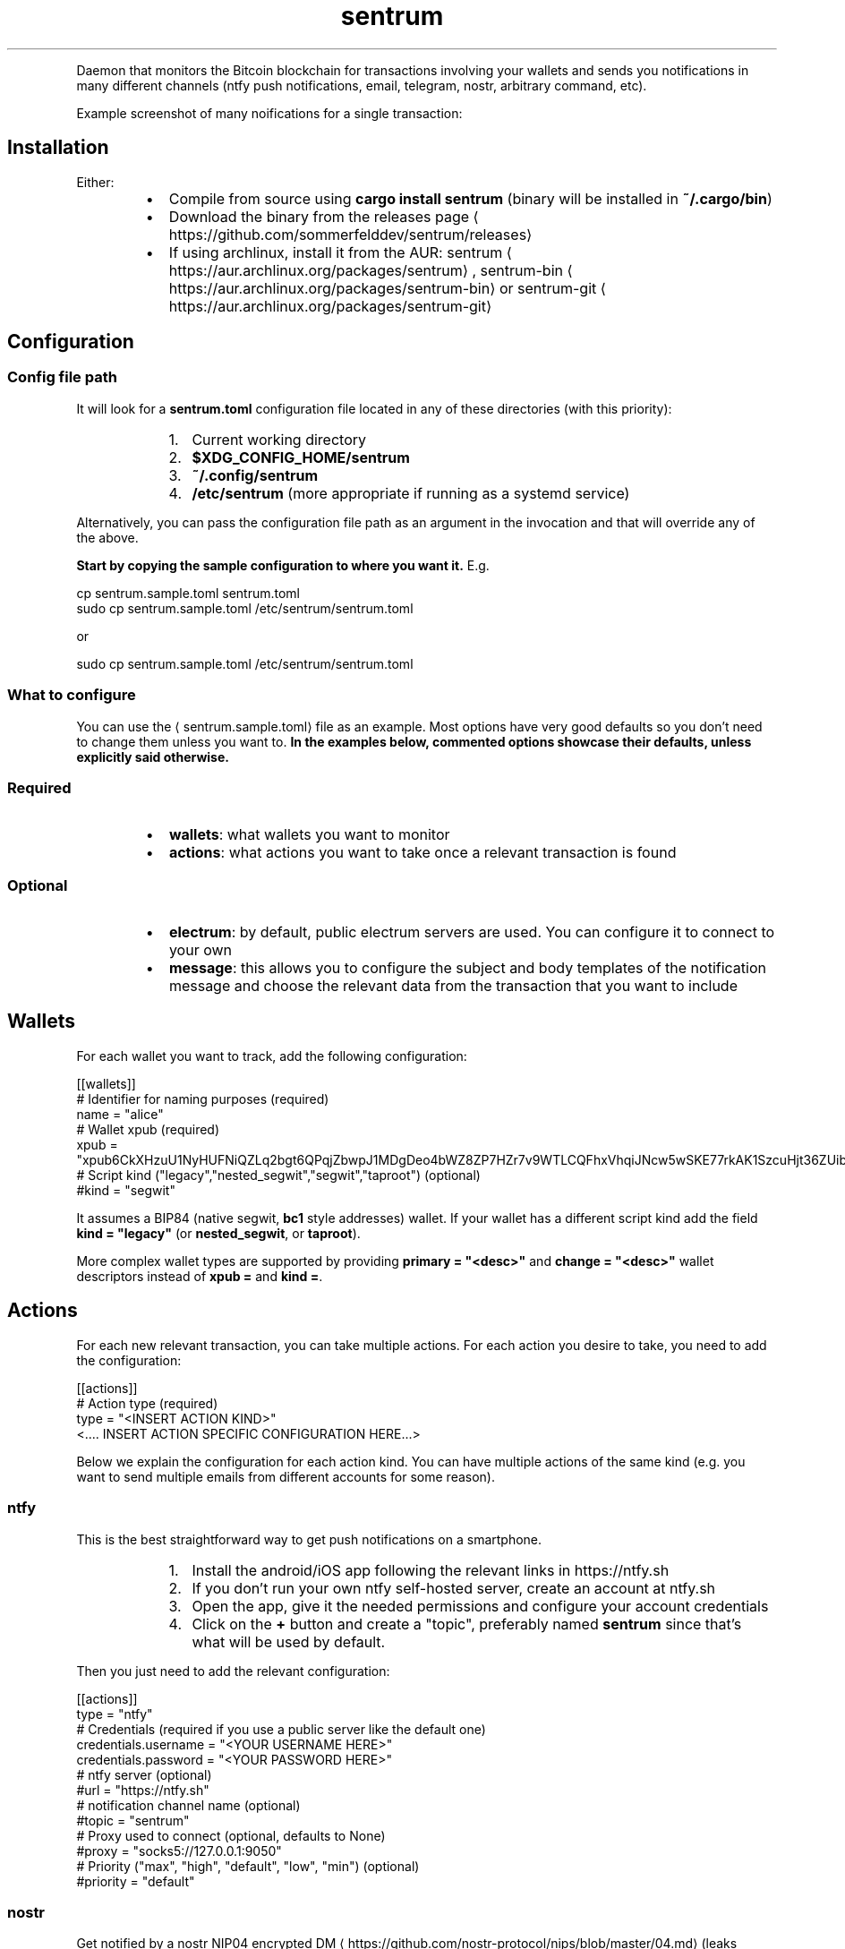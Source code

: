 .nh
.TH sentrum
.PP





.PP
Daemon that monitors the Bitcoin blockchain for transactions involving your
wallets and sends you notifications in many different channels (ntfy push
notifications, email, telegram, nostr, arbitrary command, etc).

.PP
Example screenshot of many noifications for a single transaction:

  


.SH Installation
.PP
Either:

.RS
.IP \(bu 2
Compile from source using \fBcargo install sentrum\fR (binary will be installed in
\fB~/.cargo/bin\fR)
.IP \(bu 2
Download the binary from the
releases page
\[la]https://github.com/sommerfelddev/sentrum/releases\[ra]
.IP \(bu 2
If using archlinux, install it from the AUR:
sentrum
\[la]https://aur.archlinux.org/packages/sentrum\[ra],
sentrum-bin
\[la]https://aur.archlinux.org/packages/sentrum\-bin\[ra] or
sentrum-git
\[la]https://aur.archlinux.org/packages/sentrum\-git\[ra]

.RE

.SH Configuration
.SS Config file path
.PP
It will look for a \fBsentrum.toml\fR configuration file located in any of these
directories (with this priority):

.RS
.IP "  1." 5
Current working directory
.IP "  2." 5
\fB$XDG_CONFIG_HOME/sentrum\fR
.IP "  3." 5
\fB~/.config/sentrum\fR
.IP "  4." 5
\fB/etc/sentrum\fR (more appropriate if running as a systemd service)

.RE

.PP
Alternatively, you can pass the configuration file path as an argument in the
invocation and that will override any of the above.

.PP
\fBStart by copying the sample configuration to where you want it.\fP E.g.

.EX
cp sentrum.sample.toml sentrum.toml
sudo cp sentrum.sample.toml /etc/sentrum/sentrum.toml
.EE

.PP
or

.EX
sudo cp sentrum.sample.toml /etc/sentrum/sentrum.toml
.EE

.SS What to configure
.PP
You can use the 
\[la]sentrum.sample.toml\[ra] file as an
example.
Most options have very good defaults so you don't need to change them unless you
want to. \fBIn the examples below, commented options showcase their defaults,
unless explicitly said otherwise.\fP

.SS Required
.RS
.IP \(bu 2
\fBwallets\fR: what wallets you want to monitor
.IP \(bu 2
\fBactions\fR: what actions you want to take once a relevant transaction is found

.RE

.SS Optional
.RS
.IP \(bu 2
\fBelectrum\fR: by default, public electrum servers are used. You can configure it
to connect to your own
.IP \(bu 2
\fBmessage\fR: this allows you to configure the subject and body templates of the
notification message and choose the relevant data from the transaction that
you want to include

.RE

.SH Wallets
.PP
For each wallet you want to track, add the following configuration:

.EX
[[wallets]]
# Identifier for naming purposes (required)
name = "alice"
# Wallet xpub (required)
xpub = "xpub6CkXHzuU1NyHUFNiQZLq2bgt6QPqjZbwpJ1MDgDeo4bWZ8ZP7HZr7v9WTLCQFhxVhqiJNcw5wSKE77rkAK1SzcuHjt36ZUibBHezGzGL9h9"
# Script kind ("legacy","nested_segwit","segwit","taproot") (optional)
#kind = "segwit"
.EE

.PP
It assumes a BIP84 (native segwit, \fBbc1\fR style addresses) wallet. If your wallet
has a different script kind add the field \fBkind = "legacy"\fR (or \fBnested_segwit\fR,
or \fBtaproot\fR).

.PP
More complex wallet types are supported by providing \fBprimary = "<desc>"\fR and
\fBchange = "<desc>"\fR wallet descriptors instead of \fBxpub =\fR and \fBkind =\fR\&.

.SH Actions
.PP
For each new relevant transaction, you can take multiple actions. For each
action you desire to take, you need to add the configuration:

.EX
[[actions]]
# Action type (required)
type =  "<INSERT ACTION KIND>"
<.... INSERT ACTION SPECIFIC CONFIGURATION HERE...>
.EE

.PP
Below we explain the configuration for each action kind. You can have multiple
actions of the same kind (e.g. you want to send multiple emails from different
accounts for some reason).

.SS ntfy
.PP
This is the best straightforward way to get push notifications on a smartphone.

.RS
.IP "  1." 5
Install the android/iOS app following the relevant links in https://ntfy.sh
.IP "  2." 5
If you don't run your own ntfy self-hosted server, create an account at
ntfy.sh
.IP "  3." 5
Open the app, give it the needed permissions and configure your account
credentials
.IP "  4." 5
Click on the \fB+\fR button and create a "topic", preferably named \fBsentrum\fR
since that's what will be used by default.

.RE

.PP
Then you just need to add the relevant configuration:

.EX
[[actions]]
type =  "ntfy"
# Credentials (required if you use a public server like the default one)
credentials.username = "<YOUR USERNAME HERE>"
credentials.password = "<YOUR PASSWORD HERE>"
# ntfy server (optional)
#url = "https://ntfy.sh"
# notification channel name (optional)
#topic = "sentrum"
# Proxy used to connect (optional, defaults to None)
#proxy = "socks5://127.0.0.1:9050"
# Priority ("max", "high", "default", "low", "min") (optional)
#priority = "default"
.EE

.SS nostr
.PP
Get notified by a nostr NIP04 encrypted
DM
\[la]https://github.com/nostr\-protocol/nips/blob/master/04.md\[ra] (leaks metadata
but widely supported) or a
NIP59 GiftWrap sealed sender DM
\[la]https://github.com/nostr\-protocol/nips/blob/master/59.md\[ra]
(more private but not supported by many clients). Add:

.EX
[[actions]]
type = "nostr"
# Which npub to send the DM (required)
recipient = "<YOUR npub, hex pubkey, nprofile or nip05>"
# If NIP59 giftwrap DMs should be used instead of NIP04 (optional)
#sealed_dm = false
# Which relays to use to send DMs
#relays = ["wss://nostr.bitcoiner.social", "wss://nostr.oxtr.dev", "wss://nostr.orangepill.dev", "wss://relay.damus.io"]
.EE

.SS email
.PP
You need to add the configuration below and essentially configure an
authenticated connection to your email provider's SMTP server. I cannot help you
out with every provider's weird rules (maybe you need to allow 3rd party apps
for gmail, who knows).

.EX
[[actions]]
type =  "email"
# SMTP server (required)
server = "<insert smtp server url (e.g. smtp.gmail.com)"
# SMTP connection type ("tls", "starttls" or "plain") (optional)
#connection = "tls"
# SMTP port (optional, defaults to 587 for TLS, 465 for STARTTLS and 25 for plain connections
#port = 1025
# SMTP credentials (required in most cases)
credentials.authentication_identity = "<insert login email>"
credentials.secret = "<insert password>"
# Accept self signed certificates (needed if you are using protonmail-bridge) (optional)
#self_signed_cert = false
# Configure sender (required)
from = "sentrum <youremailhere@host.tld>"
# Configure recipient (optional, defaults to the same as the "from" sender)
#to = "sentrum <youremailhere@host.tld>"
.EE

.SS telegram
.RS
.IP "  1." 5
Create a new bot using @Botfather
\[la]https://t.me/botfather\[ra] to get a token in the format \fB123456789:blablabla\fR\&.
.IP "  2." 5
Optionally configure the bot (name, profile pic, etc) with @Botfather
.IP "  3." 5
Open a chat with your bot
.IP "  4." 5
Add the relevant config:

.RE

.EX
[[actions]]
type =  "telegram"
# Auth token of the bot created with @Botfather (required)
bot_token = "<insert bot token>"
# 10-digit user id of the DM recipient, go to your profile to get it (required)
user_id = 1234567890
.EE

.SS command
.PP
Runs an external command where you can use transaction details as arguments.
You can check what parameters (such as \fB{wallet}\fR or \fB{tx_net}\fR you can use in
the message
\[la]#message\[ra] configuration, since they are the same.

.EX
[[actions]]
type = "command"
cmd = "notify-send"
args = ["[{wallet}] new tx: {tx_net} sats"]
.EE

.SS terminal_print
.PP
Justs prints the notification text in the terminal. You can potentially pipe it
to something else.

.EX
[[actions]]
type =  "terminal_print"
.EE

.SS desktop_notification
.PP
Displays the transaction message as a native desktop notification on the same
computer sentrum is running.

.EX
[[actions]]
type =  "desktop_notification"
.EE

.SH Message
.PP
You can configure the message template and it applies to almost every action
type. This configuration is entirely optional since the default templates will
be used if omitted.

.PP
Here is the default template:

.EX
[message]
subject = "[{wallet}] new transaction"
body = "net: {tx_net} sats, balance: {total_balance} sats, txid: {txid_short}"
# Can be "plain", "markdown" or "html"
format = "plain"
# Configure blockexplorer urls. This is used to create the {tx_url} parameter
block_explorers.mainnet = "https://mempool.space/tx/{txid}"
block_explorers.testnet = "https://mempool.space/testnet/tx/{txid}"
block_explorers.signet = "https://mempool.space/signet/tx/{txid}"
.EE

.PP
In the subject and body templates, you can use the following parameters:

.RS
.IP \(bu 2
\fB{tx_net}\fR: difference between the owned outputs and owned inputs
.IP \(bu 2
\fB{wallet}\fR: name of the configured wallet
.IP \(bu 2
\fB{total_balance}\fR: total balance of the wallet
.IP \(bu 2
\fB{txid}\fR: txid of the transaction
.IP \(bu 2
\fB{txid_short}\fR: truncated txid, easier on the eyes
.IP \(bu 2
\fB{received}\fR: sum of owned outputs
.IP \(bu 2
\fB{sent}\fR: sum of owned inputs
.IP \(bu 2
\fB{fee}\fR: transaction fee
.IP \(bu 2
\fB{current_height}\fR: current blockheight
.IP \(bu 2
\fB{tx_height}\fR: blockheight transaction confirmation
.IP \(bu 2
\fB{confs}\fR: number of transaction confirmations (0 for unconfirmed)
.IP \(bu 2
\fB{conf_timestamp}\fR: timestamp of the first confirmation in the \fB%Y-%m-%d %H:%M:%S\fR format
.IP \(bu 2
\fB{tx_url}\fR: a block explorer URL to the transaction

.RE

.SH Electrum server
.PP
By default, public electrum servers will be used. I \fBstrongly suggest
configuring your own electrum server if you want privacy (as you should)\fP\&.

.PP
The defaults are:

.EX
[electrum]
# Defaults:
# - mainnet: ssl://fulcrum.sethforprivacy.com:50002
# - testnet: ssl://electrum.blockstream.info:60002
# - signet: ssl://mempool.space:60602
# Use "tcp://" if you are connecting without SSL (e.g. "tcp://localhost:50001"
# or "tcp://fwafiuesngirdghrdhgiurdhgirdgirdhgrd.onion:50001"
url = "ssl://fulcrum.sethforprivacy.com:50002"
# blockchain network ("bitcoin", "testnet", "signet", "regtest")
network = "bitcoin"
# Optional socks5 proxy (defaults to None)
#socks5 = 127.0.0.1:9050
# If using ssl with a trusted certificate, set this to true
certificate_validation = false
.EE


.SH Usage
.PP
Just run \fBsentrum\fR without arguments (uses default config search paths) or
\fBsentrum <path/to/config/file>\fR\&.

.PP
You can pass the \fB--test\fR flag to send a single test notification to all
configured actions.

.PP
By default, only new transactions can trigger actions. If you pass
\fB--notify-past-txs\fR, it will send notifications of past transactions
in the initial wallet sync. If you have a long transaction history, this will
spam your notification channels for every transaction.

.SH systemd service
.PP
The ideal use-case is as a long running daemon, so it makes sense to configure
it as a systemd service.

.PP
If you installed sentrum from the AUR, you just need to edit
\fB/etc/sentrum/sentrum.conf\fR and do \fBsudo systemclt enable --now sentrum.service\fR

.PP
If you are installing \fBsentrum\fR manually (e.g. from the releases page or \fBcargo
install\fR), you should (either from the cloned repository or from inside the
extracted release archive):

.RS
.IP "  1." 5
Copy systemd files to appropriate places:

.RE

.EX
sudo cp contrib/systemd/sentrum.service
sudo cp contrib/systemd/sentrum.sysusers /etc/sysusers.d/sentrum.conf
sudo cp contrib/systemd/sentrum.tmpfiles /etc/tmpfiles.d/sentrum.conf
.EE

.RS
.IP "  1." 5
Reload systemd daemon, sysusers and tmpfiles:

.RE

.EX
sudo systemclt daemon-reload
sudo systemd-sysusers
sudo systemd-tmpfiles --create
.EE

.RS
.IP "  1." 5
Place the \fBsentrum.toml\fR (or \fBsentrum.sample.toml\fR) configuration file in
\fB/etc/sentrum\fR and make sure the \fBsentrum\fR user owns it:

.RE

.EX
sudo cp sentrum.toml /etc/sentrum
sudo chown sentrum:sentrum /etc/sentrum/sentrum.toml
.EE

.RS
.IP "  1." 5
Enable and start the service:

.RE

.EX
sudo systemclt enable --now sentrum.service
.EE

.RS
.IP "  1." 5
Check if everything is fine with \fBsystemctl status sentrum\fR
.IP "  2." 5
Check the logs with \fBjournalctl -fu sentrum\fR

.RE

.SH Docker
.PP
To run sentrum using Docker, you can either build the image yourself or use the prebuilt image.

.SS Building the image
.PP
To build the image from source, run the following:

.EX
git clone https://github.com/sommerfelddev/sentrum.git
cd sentrum
docker build -t sentrum:local .
.EE

.PP
To use the prebuilt image, simply pull from GHCR:

.EX
docker pull docker pull ghcr.io/sommerfelddev/sentrum:latest
.EE

.PP
Note that there are two types of tags:

.PP
\fBlatest\fR: a tag from the latest commit to master
\fBx.x.x\fR: (i.e. \fB0.1.1\fR) a tag of the corresponding sentrum version

.SS Running the image
.PP
To run the image, simply run the following, passing in the \fBsentrum.toml\fR file you created and configured earlier:

.EX
docker run --rm -it --volume ./sentrum.toml:/sentrum.toml ghcr.io/sommerfelddev/sentrum:latest
.EE

.PP
If using Docker compose, you can configure the service as follows:

.EX
services:
  sentrum:
    container_name: sentrum
    image: ghcr.io/sommerfelddev/sentrum:latest
    restart: unless-stopped
    volumes:
      - ./sentrum.toml:/sentrum.toml
.EE

.SH Future Work
.RS
.IP \(bu 2
More action types:
.RS
.IP \(bu 2
Matrix DM
.IP \(bu 2
SimpleX chat DM
.IP \(bu 2
IRC
.IP \(bu 2
XMPP
.IP \(bu 2
Whatsapp/Signal using linked devices (harder)
.IP \(bu 2
HTTP request

.RE

.IP \(bu 2
More wallet types:
.RS
.IP \(bu 2
Single Address (blocked by
https://github.com/bitcoindevkit/bdk/issues/759)
.IP \(bu 2
Collections of wallets as a single entity

.RE

.IP \(bu 2
Notifications for the first tx confirmation and after N confirmations
.IP \(bu 2
Filtering notifications by the transaction amounts (e.g. no action for
transactions smaller than 1M sats)
.IP \(bu 2
Debian package (using \fBcargo-deb\fR)
.IP \(bu 2
Allow per wallet actions
.IP \(bu 2
Support other blockchain backends (bitcoind-rpc, explora, block filters, dojo)
.IP \(bu 2
Maybe create a little web UI that helps with writing the configuration
.IP \(bu 2
Incentivize node distributions to package sentrum

.RE
